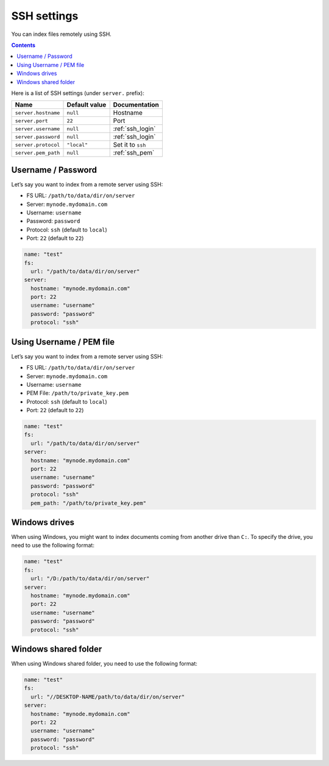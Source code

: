 .. _ssh-settings:

SSH settings
------------

You can index files remotely using SSH.

.. contents:: :backlinks: entry

Here is a list of SSH settings (under ``server.`` prefix):

+-----------------------+-----------------------+-----------------------+
| Name                  | Default value         | Documentation         |
+=======================+=======================+=======================+
| ``server.hostname``   | ``null``              | Hostname              |
+-----------------------+-----------------------+-----------------------+
| ``server.port``       | ``22``                | Port                  |
+-----------------------+-----------------------+-----------------------+
| ``server.username``   | ``null``              | :ref:`ssh_login`      |
+-----------------------+-----------------------+-----------------------+
| ``server.password``   | ``null``              | :ref:`ssh_login`      |
+-----------------------+-----------------------+-----------------------+
| ``server.protocol``   | ``"local"``           | Set it to ``ssh``     |
+-----------------------+-----------------------+-----------------------+
| ``server.pem_path``   | ``null``              | :ref:`ssh_pem`        |
+-----------------------+-----------------------+-----------------------+

.. _ssh_login:

Username / Password
~~~~~~~~~~~~~~~~~~~

Let’s say you want to index from a remote server using SSH:

-  FS URL: ``/path/to/data/dir/on/server``
-  Server: ``mynode.mydomain.com``
-  Username: ``username``
-  Password: ``password``
-  Protocol: ``ssh`` (default to ``local``)
-  Port: ``22`` (default to ``22``)

.. code:: yaml

   name: "test"
   fs:
     url: "/path/to/data/dir/on/server"
   server:
     hostname: "mynode.mydomain.com"
     port: 22
     username: "username"
     password: "password"
     protocol: "ssh"

.. _ssh_pem:

Using Username / PEM file
~~~~~~~~~~~~~~~~~~~~~~~~~

Let’s say you want to index from a remote server using SSH:

-  FS URL: ``/path/to/data/dir/on/server``
-  Server: ``mynode.mydomain.com``
-  Username: ``username``
-  PEM File: ``/path/to/private_key.pem``
-  Protocol: ``ssh`` (default to ``local``)
-  Port: ``22`` (default to ``22``)

.. code:: yaml

   name: "test"
   fs:
     url: "/path/to/data/dir/on/server"
   server:
     hostname: "mynode.mydomain.com"
     port: 22
     username: "username"
     password: "password"
     protocol: "ssh"
     pem_path: "/path/to/private_key.pem"

Windows drives
~~~~~~~~~~~~~~

When using Windows, you might want to index documents coming from another drive than ``C:``.
To specify the drive, you need to use the following format:

.. code:: yaml

   name: "test"
   fs:
     url: "/D:/path/to/data/dir/on/server"
   server:
     hostname: "mynode.mydomain.com"
     port: 22
     username: "username"
     password: "password"
     protocol: "ssh"

Windows shared folder
~~~~~~~~~~~~~~~~~~~~~

When using Windows shared folder, you need to use the following format:

.. code:: yaml

   name: "test"
   fs:
     url: "//DESKTOP-NAME/path/to/data/dir/on/server"
   server:
     hostname: "mynode.mydomain.com"
     port: 22
     username: "username"
     password: "password"
     protocol: "ssh"
